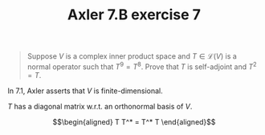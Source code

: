 #+TITLE: Axler 7.B exercise 7
#+begin_quote
Suppose $V$ is a complex inner product space and $T \in  \mathcal{L}(V)$ is a normal operator such that $T^9 = T^8$. Prove that $T$ is self-adjoint and $T^2 = T$.
#+end_quote

In 7.1, Axler asserts that $V$ is finite-dimensional.

$T$ has a diagonal matrix w.r.t. an orthonormal basis of $V$.

\[\begin{aligned}
T T^* = T^* T
\end{aligned}\]
